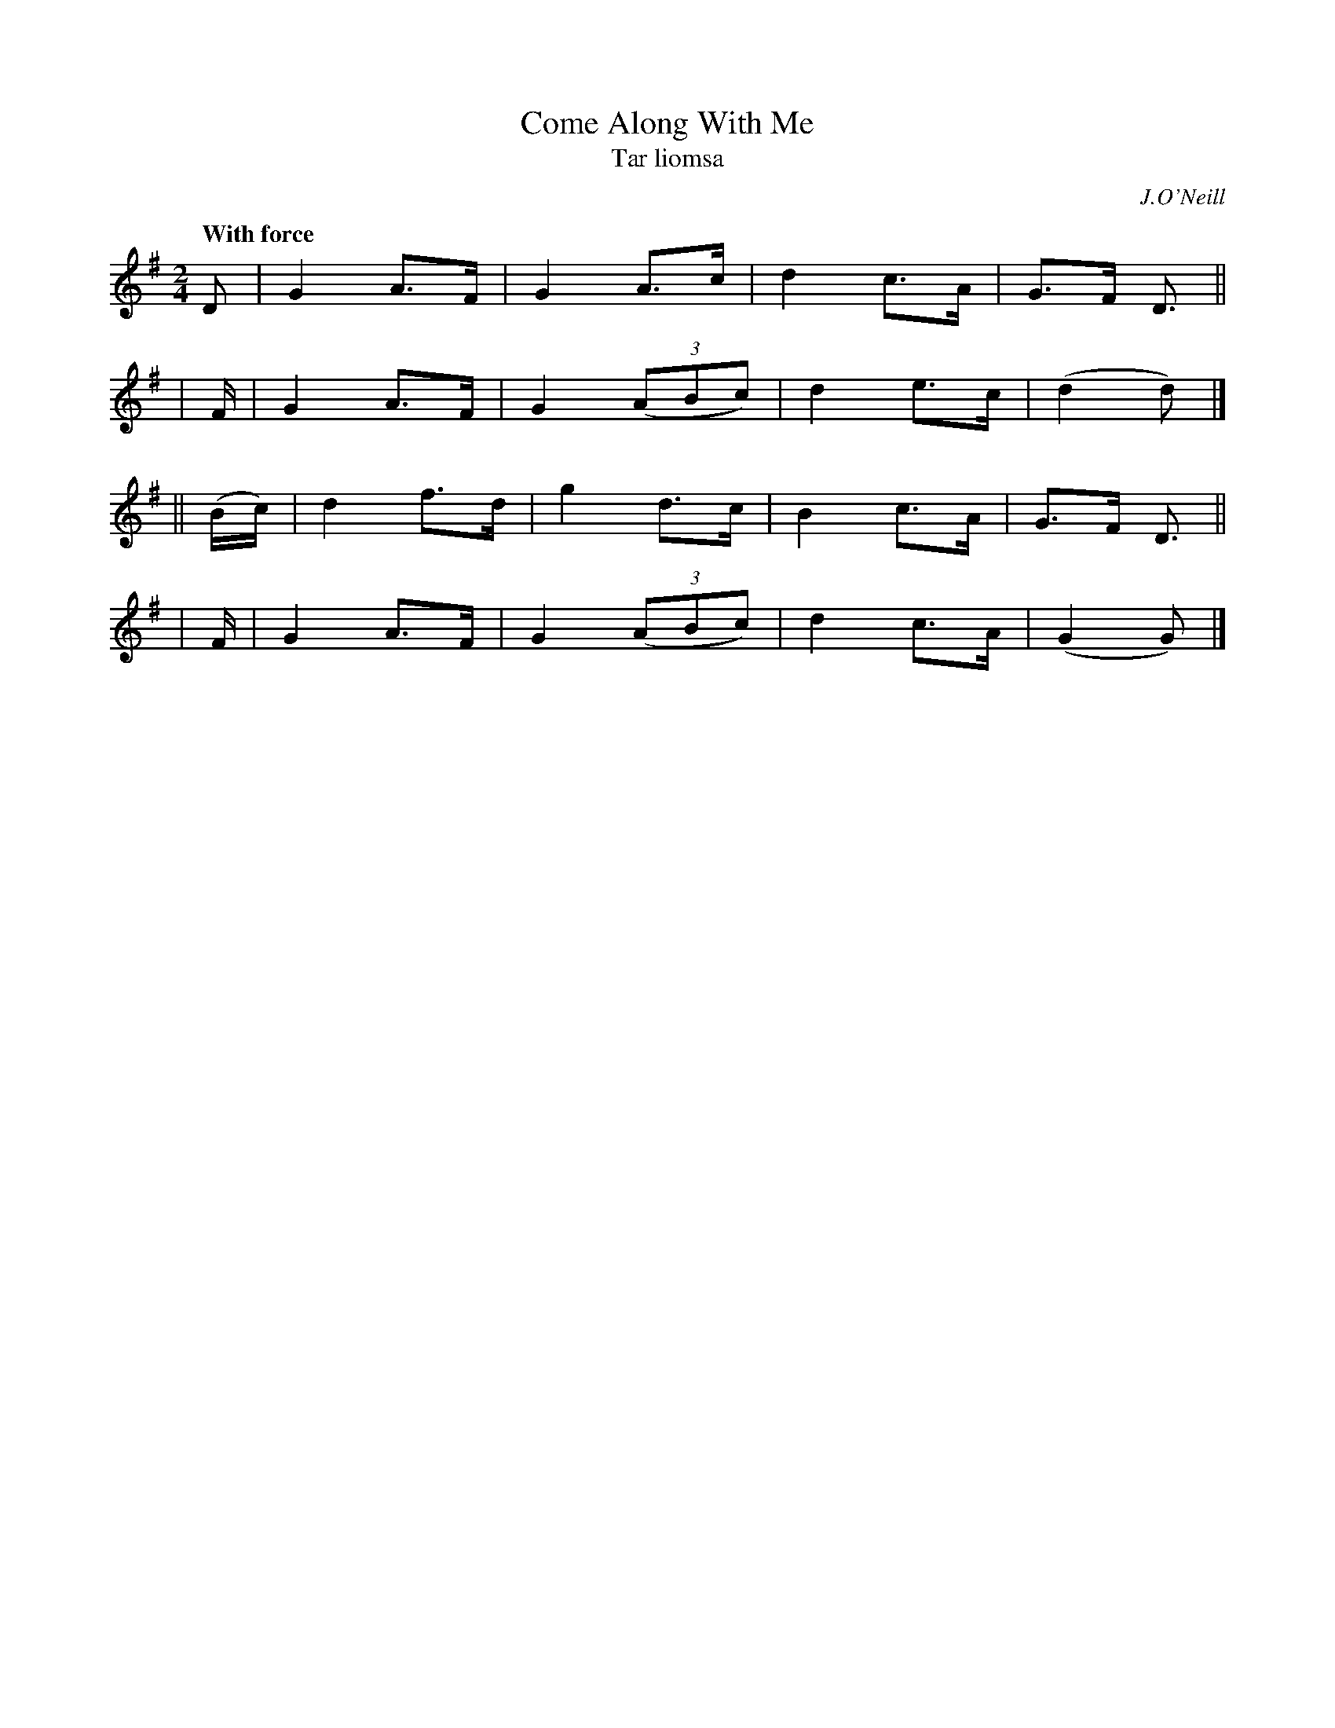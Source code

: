 X: 343
T: Come Along With Me
T: Tar liomsa
R: hornpipe, air
%S: s:4 b:16(4+4+4+4)
B: O'Neill's 1850 #343
O: J.O'Neill
Z: 1999 by John Chambers <jc@trillian.mit.edu>
Q: "With force"
M: 2/4
L: 1/8
K: G
  D | G2 A>F | G2 A>c | d2 c>A | G>F D> ||
| F | G2 A>F | G2 ((3ABc) | d2 e>c | (d2 d) |]
|| (B/c/) | d2 f>d | g2 d>c | B2 c>A | G>F D> ||
| F | G2 A>F | G2 ((3ABc) | d2 c>A | (G2 G) |]
